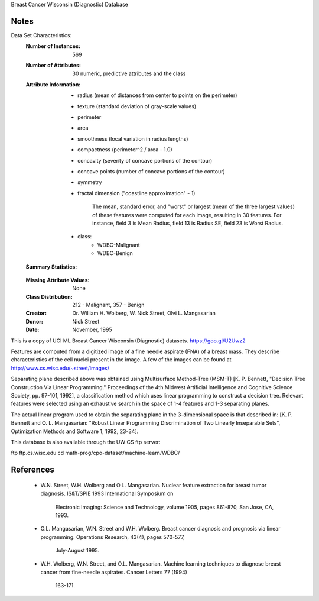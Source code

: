 Breast Cancer Wisconsin (Diagnostic) Database

Notes
-----
Data Set Characteristics:
    :Number of Instances: 569
    :Number of Attributes: 30 numeric, predictive attributes and the class
    :Attribute Information:
        - radius (mean of distances from center to points on the perimeter)
        - texture (standard deviation of gray-scale values)
        - perimeter
        - area
        - smoothness (local variation in radius lengths)
        - compactness (perimeter^2 / area - 1.0)
        - concavity (severity of concave portions of the contour)
        - concave points (number of concave portions of the contour)
        - symmetry 
        - fractal dimension ("coastline approximation" - 1)
		
		The mean, standard error, and "worst" or largest (mean of the three
		largest values) of these features were computed for each image,
		resulting in 30 features.  For instance, field 3 is Mean Radius, field
		13 is Radius SE, field 23 is Worst Radius.
		
        - class:
                - WDBC-Malignant
                - WDBC-Benign
    :Summary Statistics:
    ===================================== ====== ======
										   Min    Max
    ===================================== ====== ====== 
    radius (mean):   					  6.981  28.11
    texture (mean):    					  9.71   39.28
    perimeter (mean):   				  43.79  188.5
    area (mean):    					  143.5  2501.0
	smoothness (mean):					  0.053  0.163
	compactness (mean):					  0.019  0.345
	concavity (mean):					  0.0    0.427
	concave points (mean):				  0.0	 0.201
	symmetry (mean): 					  0.106  0.304
	fractal dimension (mean):			  0.05	 0.097
    radius (standard error):   			  0.112  2.873
    texture (standard error):    		  0.36	 4.885
    perimeter (standard error):   		  0.757  21.98
    area (standard error):				  6.802  542.2
	smoothness (standard error):		  0.002	 0.031
	compactness (standard error):		  0.002  0.135
	concavity (standard error):			  0.0    0.396
	concave points (standard error):	  0.0	 0.053
	symmetry (standard error):			  0.008  0.079
	fractal dimension (standard error):   0.001  0.03
    radius (worst):   					  7.93	 36.04
    texture (worst):    				  12.02  49.54
    perimeter (worst):   				  50.41  251.2
    area (worst):    					  185.2  4254.0
	smoothness (worst):					  0.071  0.223
	compactness (worst):				  0.027  1.058
	concavity (worst):					  0.0    1.252
	concave points (worst):				  0.0    0.291
	symmetry (worst): 					  0.156  0.664
	fractal dimension (worst):			  0.055	 0.208
    ===================================== ====== ======
    :Missing Attribute Values: None
    :Class Distribution: 212 - Malignant, 357 - Benign
    :Creator:  Dr. William H. Wolberg, W. Nick Street, Olvi L. Mangasarian
    :Donor: Nick Street
    :Date: November, 1995

This is a copy of UCI ML Breast Cancer Wisconsin (Diagnostic) datasets.
https://goo.gl/U2Uwz2

Features are computed from a digitized image of a fine needle
aspirate (FNA) of a breast mass.  They describe
characteristics of the cell nuclei present in the image.
A few of the images can be found at
http://www.cs.wisc.edu/~street/images/

Separating plane described above was obtained using
Multisurface Method-Tree (MSM-T) [K. P. Bennett, "Decision Tree
Construction Via Linear Programming." Proceedings of the 4th
Midwest Artificial Intelligence and Cognitive Science Society,
pp. 97-101, 1992], a classification method which uses linear
programming to construct a decision tree.  Relevant features
were selected using an exhaustive search in the space of 1-4
features and 1-3 separating planes.

The actual linear program used to obtain the separating plane
in the 3-dimensional space is that described in:
[K. P. Bennett and O. L. Mangasarian: "Robust Linear
Programming Discrimination of Two Linearly Inseparable Sets",
Optimization Methods and Software 1, 1992, 23-34].


This database is also available through the UW CS ftp server:

ftp ftp.cs.wisc.edu
cd math-prog/cpo-dataset/machine-learn/WDBC/

References
----------
   - W.N. Street, W.H. Wolberg and O.L. Mangasarian. Nuclear feature extraction 
     for breast tumor diagnosis. IS&T/SPIE 1993 International Symposium on 
	 Electronic Imaging: Science and Technology, volume 1905, pages 861-870, 
	 San Jose, CA, 1993. 
   - O.L. Mangasarian, W.N. Street and W.H. Wolberg. Breast cancer diagnosis and 
     prognosis via linear programming. Operations Research, 43(4), pages 570-577, 
	 July-August 1995.
   - W.H. Wolberg, W.N. Street, and O.L. Mangasarian. Machine learning techniques
     to diagnose breast cancer from fine-needle aspirates. Cancer Letters 77 (1994) 
	 163-171.
